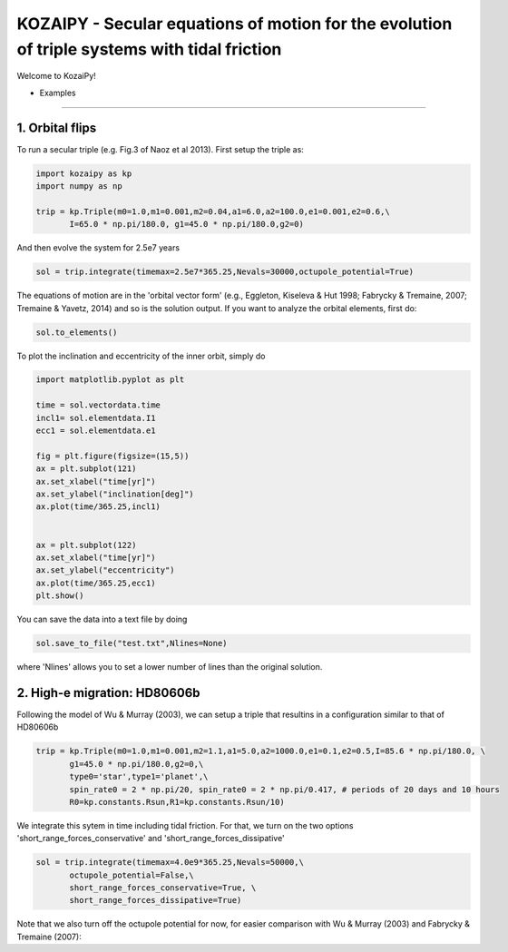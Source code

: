 KOZAIPY - Secular equations of motion for the evolution of triple systems with tidal friction
==================================================



Welcome to KozaiPy!


* Examples
----------

1. Orbital flips
----------------
To run a secular triple (e.g. Fig.3 of Naoz et al 2013). First setup the triple
as:

.. code:: python
	  
   import kozaipy as kp
   import numpy as np

   trip = kp.Triple(m0=1.0,m1=0.001,m2=0.04,a1=6.0,a2=100.0,e1=0.001,e2=0.6,\
	  I=65.0 * np.pi/180.0, g1=45.0 * np.pi/180.0,g2=0)

And then evolve the system for 2.5e7 years

.. code:: python
	  
   sol = trip.integrate(timemax=2.5e7*365.25,Nevals=30000,octupole_potential=True)

The equations of motion are in the 'orbital vector form' (e.g., Eggleton, Kiseleva & Hut 1998; Fabrycky & Tremaine, 2007; Tremaine & Yavetz, 2014) and so is the solution output. If you want to analyze the orbital elements, first do:

.. code:: python

   sol.to_elements()

To plot the inclination and eccentricity of the inner orbit, simply do

.. code:: python
	  
   import matplotlib.pyplot as plt

   time = sol.vectordata.time
   incl1= sol.elementdata.I1
   ecc1 = sol.elementdata.e1

   fig = plt.figure(figsize=(15,5))
   ax = plt.subplot(121)
   ax.set_xlabel("time[yr]")
   ax.set_ylabel("inclination[deg]")
   ax.plot(time/365.25,incl1)
  
   
   ax = plt.subplot(122)
   ax.set_xlabel("time[yr]")
   ax.set_ylabel("eccentricity")
   ax.plot(time/365.25,ecc1)
   plt.show()

You can save the data into a text file by doing

.. code:: python
	  
   sol.save_to_file("test.txt",Nlines=None)

where 'Nlines' allows you to set a lower number of lines than the original solution.

2. High-e migration: HD80606b 
------------------------------

Following the model of Wu & Murray (2003), we can setup a triple that resultins in a configuration similar to that of HD80606b

.. code:: python

   trip = kp.Triple(m0=1.0,m1=0.001,m2=1.1,a1=5.0,a2=1000.0,e1=0.1,e2=0.5,I=85.6 * np.pi/180.0, \
	  g1=45.0 * np.pi/180.0,g2=0,\
	  type0='star',type1='planet',\
	  spin_rate0 = 2 * np.pi/20, spin_rate0 = 2 * np.pi/0.417, # periods of 20 days and 10 hours
	  R0=kp.constants.Rsun,R1=kp.constants.Rsun/10)


We integrate this sytem in time including tidal friction. For that, we turn on the two options 'short_range_forces_conservative' and 'short_range_forces_dissipative'

.. code:: python
   
   sol = trip.integrate(timemax=4.0e9*365.25,Nevals=50000,\
	  octupole_potential=False,\
	  short_range_forces_conservative=True, \
	  short_range_forces_dissipative=True)

Note that we also turn off the octupole potential for now, for easier comparison with Wu & Murray (2003) and Fabrycky & Tremaine (2007):


